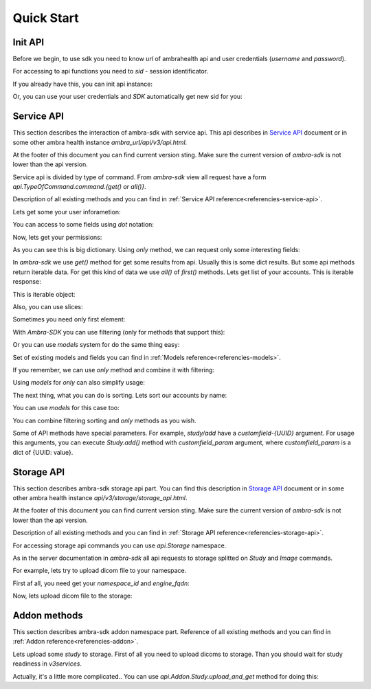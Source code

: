 Quick Start
===========


Init API
--------

Before we begin, to use sdk you need to know `url` of ambrahealth api and user credentials (`username` and `password`).

For accessing to api functions you need to `sid` - session identificator.

If you already have this, you can init api instance:

.. testsetup::

        from dynaconf import settings
	url = settings.API['url']
	username = settings.API['username']
	password = settings.API['password']
	sid = 'SOME BAD SID'

.. doctest::

    >>> from ambra_sdk.api import Api
    >>> api = Api.with_sid(url, sid)

Or, you can use your user credentials and `SDK` automatically get new sid for you:

.. doctest::

    >>> from ambra_sdk.api import Api
    >>> api = Api.with_creds(url, username, password)

Service API
-----------

This section describes the interaction of ambra-sdk with service api.
This api describes in  `Service API`_ document or in some other
ambra health instance `ambra_url/api/v3/api.html`.

.. _`Service API`: https://uat.dicomgrid.com/api/v3/api.html

At the footer of this document you can find current version sting.
Make sure the current version of `ambra-sdk` is not lower than the api version.

.. doctest::

   >>> from ambra_sdk import API_VERSION
   >>> print(API_VERSION)
   LBL0022 v38.0 2020-05-27

Service api is divided by type of command.
From `ambra-sdk` view all request have a form
`api.TypeOfCommand.command.{get() or all()}`.

Description of all existing methods and you can find in :ref:`Service API reference<referencies-service-api>`. 

Lets get some your user inforametion:

.. doctest::

    >>> from ambra_sdk.api import Api
    >>> api = Api.with_creds(url, username, password)
    >>> user_info = api.Session.user().get()
    >>> print(user_info.email)
    user@ambrahealth.com


You can access to some fields using `dot` notation:

.. doctest::

    >>> assert user_info['namespace_id'] == user_info.namespace_id

Now, lets get your permissions:

.. doctest::

    >>> namespace_id = user_info.namespace_id
    >>> permissions = api.Session \
    ...                  .permissions(
    ...                      namespace_id=namespace_id,
    ...                  ).get()

As you can see this is big dictionary.
Using `only` method, we can  request only some interesting fields:


.. doctest::

    >>> permissions = api.Session \
    ...                  .permissions(namespace_id=namespace_id) \
    ...  		 .only(['study_download', 'study_upload']) \
    ...                  .get()
    >>> assert permissions.to_dict() == {'study_download': 1, 'study_upload': 0}

In `ambra-sdk` we use `get()` method for get some results from api.
Usually this is some dict results. But some api methods return iterable data.
For get this kind of data we use `all()` of `first()` methods.
Lets get list of your accounts. This is iterable response:


.. doctest::

    >>> accounts = api.Account.list().all()

This is iterable object:

.. doctest::

    >>> for account in accounts:
    ...     account_name = account.name


Also, you can use slices:

.. doctest::

    >>> for account in accounts[5:12]:
    ...     account_name, account_uuid = (account.name, account.uuid)


Sometimes you need only first element:

.. doctest::

    >>> account = api.Account.list().first()
    >>> # Get second result
    >>> account = api.Account.list().all()[1:].first()

With `Ambra-SDK` you can use filtering (only for methods that support this):

.. doctest::

    >>> from ambra_sdk.service.filtering import Filter
    >>> from ambra_sdk.service.filtering import FilterCondition
    >>> 
    >>> account = api.Account \
    ...              .list() \
    ...              .filter_by(
    ...                  Filter(
    ...                      'name',
    ...                       FilterCondition.equals,
    ...                      account_name,
    ...                  )
    ...              ).first()
    >>> assert account.name == account_name 

Or you can use `models` system for do the same thing easy:

.. doctest::

    >>> from ambra_sdk.models import Account
    >>> 
    >>> account = api.Account \
    ...              .list() \
    ...              .filter_by(Account.name=='Some Account name') \
    ...              .first()


Set of existing models and fields you can find in :ref:`Models reference<referencies-models>`.

If you remember, we can use `only` method and combine it with filtering:

.. doctest::

    >>> account = api.Account \
    ...              .list() \
    ...              .only({'account': ['name']}) \
    ...              .filter_by(Account.name=='Some Account name') \
    ...              .first()


Using `models` for `only` can also simplify usage:

.. doctest::

    >>> account = api.Account \
    ...              .list() \
    ...              .only([Account.name, Account.uuid]) \
    ...              .filter_by(Account.name=='Some Account name') \
    ...              .first()

The next thing, what you can do is sorting.
Lets sort our accounts by name:

.. doctest::

    >>> from ambra_sdk.service.sorting import Sorter, SortingOrder
    >>> 
    >>> accounts = api.Account.list() \
    ...               .sort_by(Sorter('name', SortingOrder.ascending)) \
    ...               .all()[3:5]

You can use `models` for this case too:

.. doctest::

    >>> accounts = api.Account.list() \
    ...               .sort_by(Account.name.asc()) \
    ...               .all()[3:5]

You can combine filtering sorting and `only` methods as you wish.

Some of API methods have special parameters. For example, `study/add` have a `customfield-{UUID}` argument. For usage this arguments, you can execute `Study.add()` method with `customfield_param` argument, where `customfield_param` is a dict of {UUID: value}.


Storage API
-----------

This section describes ambra-sdk storage api part.
You can find this description in  `Storage API`_ document or in some other ambra health instance `api/v3/storage/storage_api.html`.

.. _`Storage API`: https://uat.dicomgrid.com/api/v3/storage/storage_api.html

At the footer of this document you can find current version sting.
Make sure the current version of `ambra-sdk` is not lower than the api version.

.. doctest::

    >>> from ambra_sdk import STORAGE_VERSION
    >>> print(STORAGE_VERSION)
    LBL0038 v9.0 2020-06-03


Description of all existing methods and you can find in :ref:`Storage API reference<referencies-storage-api>`. 

For accessing storage api commands you can use `api.Storage` namespace.

As in the server documentation in `ambra-sdk` all api requests to storage splitted on `Study` and `Image` commands.

For example, lets try to upload dicom file to your namespace.

First af all, you need get your `namespace_id` and `engine_fqdn`:

.. doctest::

    >>> user = api.User.get().get()
    >>> namespace_id = user.namespace_id
    >>> fqdn = api.Namespace.engine_fqdn(namespace_id=namespace_id).get()
    >>> engine_fqdn = fqdn.engine_fqdn

Now, lets upload dicom file to the storage:


.. doctest::
    :options: +SKIP

    >>> dicom_path = 'PATH_TO_DICOM'
    >>> with open(dicom_path, 'rb') as dicom_file:
    ...     uploaded_image = api.Storage.Image.upload(
    ...         engine_fqdn=fqdn.engine_fqdn,
    ...         namespace=namespace_id,
    ...         opened_file=dicom_file,
    ...     )
 


Addon methods
-------------

This section describes ambra-sdk addon namespace part.
Reference of all existing methods and you can find in :ref:`Addon reference<referencies-addon>`. 

Lets upload some `study` to storage.
First of all you need to upload dicoms to storage.
Than you should wait for study readiness in `v3services`.

Actually, it's a little more complicated..
You can use `api.Addon.Study.upload_and_get` method for doing this:

.. doctest::
    :options: +SKIP

    >>> from pathlib import Path
    >>> study_dir = Path('/path_to_study_dir')
    >>> 
    >>> new_study = api.Addon.Study.upload_and_get(
    ...     study_dir=study_dir,
    ...     namespace_id=user_info.namespace_id
    ... )
    >>> print(new_study.uuid)
